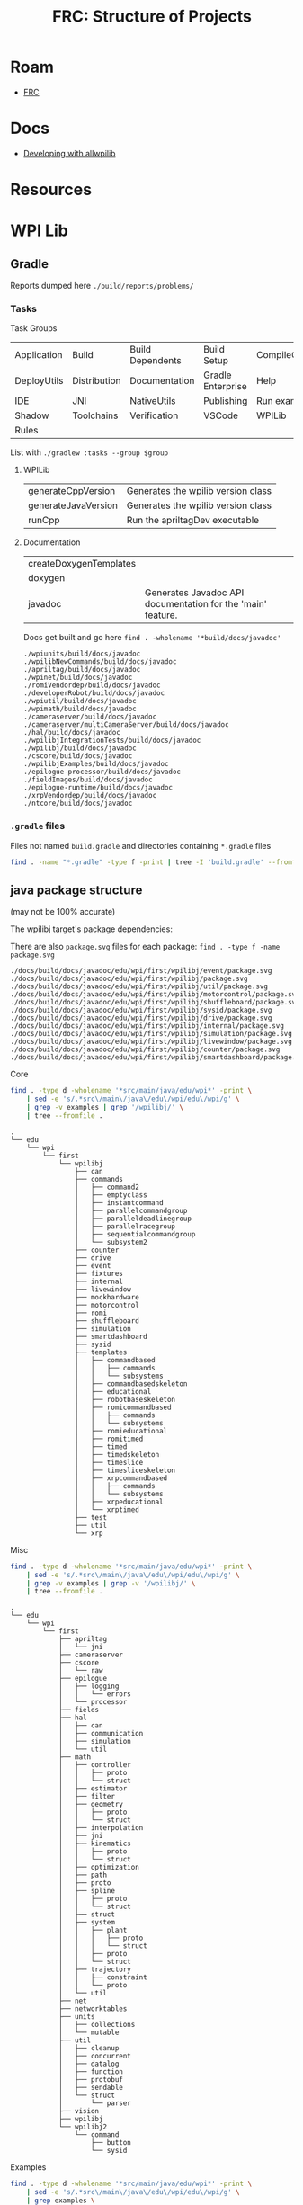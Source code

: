 :PROPERTIES:
:ID:       2c2ac2bc-8f09-4f7f-a691-dd4d0c0056d9
:END:
#+TITLE: FRC: Structure of Projects
#+CATEGORY: slips
#+TAGS:

* Roam
+ [[id:c75cd36b-4d43-42e6-806e-450433a0c3f9][FRC]]

* Docs
+ [[https://docs.wpilib.org/en/stable/docs/contributing/wpilib/index.html][Developing with allwpilib]]

* Resources



* WPI Lib

** Gradle

Reports dumped here =./build/reports/problems/=

*** Tasks

Task Groups

| Application | Build        | Build Dependents | Build Setup       | CompileCommands |
| DeployUtils | Distribution | Documentation    | Gradle Enterprise | Help            |
| IDE         | JNI          | NativeUtils      | Publishing        | Run examples    |
| Shadow      | Toolchains   | Verification     | VSCode            | WPILib          |
| Rules       |              |                  |                   |                 |

List with =./gradlew :tasks --group $group=

**** WPILib

| generateCppVersion     | Generates the wpilib version class                          |
| generateJavaVersion    | Generates the wpilib version class                          |
| runCpp                 | Run the apriltagDev executable                              |

**** Documentation

| createDoxygenTemplates |                                                             |
| doxygen                |                                                             |
| javadoc                | Generates Javadoc API documentation for the 'main' feature. |

Docs get built and go here =find . -wholename '*build/docs/javadoc'=

#+begin_example
./wpiunits/build/docs/javadoc
./wpilibNewCommands/build/docs/javadoc
./apriltag/build/docs/javadoc
./wpinet/build/docs/javadoc
./romiVendordep/build/docs/javadoc
./developerRobot/build/docs/javadoc
./wpiutil/build/docs/javadoc
./wpimath/build/docs/javadoc
./cameraserver/build/docs/javadoc
./cameraserver/multiCameraServer/build/docs/javadoc
./hal/build/docs/javadoc
./wpilibjIntegrationTests/build/docs/javadoc
./wpilibj/build/docs/javadoc
./cscore/build/docs/javadoc
./wpilibjExamples/build/docs/javadoc
./epilogue-processor/build/docs/javadoc
./fieldImages/build/docs/javadoc
./epilogue-runtime/build/docs/javadoc
./xrpVendordep/build/docs/javadoc
./ntcore/build/docs/javadoc
#+end_example



*** =.gradle= files

Files not named =build.gradle= and directories containing =*.gradle= files

#+begin_src sh :dir /data/ecto/frc/wpilibsuite/allwpilib :results output verbatim
find . -name "*.gradle" -type f -print | tree -I 'build.gradle' --fromfile .
#+end_src

#+RESULTS:
#+begin_example
.
└── .
    ├── apriltag
    ├── buildSrc
    ├── cameraserver
    │   └── multiCameraServer
    ├── crossConnIntegrationTests
    ├── cscore
    ├── datalogtool
    │   └── publish.gradle
    ├── developerRobot
    ├── docs
    ├── epilogue-processor
    ├── epilogue-runtime
    ├── fieldImages
    │   └── publish.gradle
    ├── glass
    │   └── publish.gradle
    ├── hal
    ├── msvcruntime
    ├── ntcore
    ├── ntcoreffi
    ├── outlineviewer
    │   └── publish.gradle
    ├── processstarter
    │   └── publish.gradle
    ├── roborioteamnumbersetter
    │   └── publish.gradle
    ├── romiVendordep
    ├── settings.gradle
    ├── shared
    │   ├── ceres.gradle
    │   ├── config.gradle
    │   ├── cppDesktopTestTask.gradle
    │   ├── cppJavaDesktopTestTask.gradle
    │   ├── examplecheck.gradle
    │   ├── googletest.gradle
    │   ├── java
    │   │   ├── javacommon.gradle
    │   │   └── javastyle.gradle
    │   ├── javacpp
    │   │   ├── publish.gradle
    │   │   └── setupBuild.gradle
    │   ├── javaDesktopTestTask.gradle
    │   ├── jni
    │   │   ├── publish.gradle
    │   │   └── setupBuild.gradle
    │   ├── libssh.gradle
    │   ├── opencv.gradle
    │   ├── plugins
    │   │   ├── publish.gradle
    │   │   └── setupBuild.gradle
    │   └── resources.gradle
    ├── simulation
    │   ├── halsim_ds_socket
    │   ├── halsim_gui
    │   ├── halsim_ws_client
    │   ├── halsim_ws_core
    │   ├── halsim_ws_server
    │   └── halsim_xrp
    ├── sysid
    │   └── publish.gradle
    ├── thirdparty
    │   ├── googletest
    │   │   └── publish.gradle
    │   └── imgui_suite
    │       └── publish.gradle
    ├── wpical
    │   └── publish.gradle
    ├── wpigui
    │   └── publish.gradle
    ├── wpilibc
    │   └── publish.gradle
    ├── wpilibcExamples
    │   └── publish.gradle
    ├── wpilibcIntegrationTests
    ├── wpilibj
    ├── wpilibjExamples
    │   └── publish.gradle
    ├── wpilibjIntegrationTests
    ├── wpilibNewCommands
    ├── wpimath
    ├── wpinet
    ├── wpiunits
    ├── wpiutil
    └── xrpVendordep

53 directories, 33 files
#+end_example
** java package structure

(may not be 100% accurate)

The wpilibj target's package dependencies:

[[file:img/frc/wpilibj-package-dependencies.svg]]

There are also =package.svg= files for each package: =find . -type f -name
package.svg=

#+begin_example
./docs/build/docs/javadoc/edu/wpi/first/wpilibj/event/package.svg
./docs/build/docs/javadoc/edu/wpi/first/wpilibj/package.svg
./docs/build/docs/javadoc/edu/wpi/first/wpilibj/util/package.svg
./docs/build/docs/javadoc/edu/wpi/first/wpilibj/motorcontrol/package.svg
./docs/build/docs/javadoc/edu/wpi/first/wpilibj/shuffleboard/package.svg
./docs/build/docs/javadoc/edu/wpi/first/wpilibj/sysid/package.svg
./docs/build/docs/javadoc/edu/wpi/first/wpilibj/drive/package.svg
./docs/build/docs/javadoc/edu/wpi/first/wpilibj/internal/package.svg
./docs/build/docs/javadoc/edu/wpi/first/wpilibj/simulation/package.svg
./docs/build/docs/javadoc/edu/wpi/first/wpilibj/livewindow/package.svg
./docs/build/docs/javadoc/edu/wpi/first/wpilibj/counter/package.svg
./docs/build/docs/javadoc/edu/wpi/first/wpilibj/smartdashboard/package.svg
#+end_example

**** Core

#+begin_src sh
find . -type d -wholename '*src/main/java/edu/wpi*' -print \
    | sed -e 's/.*src\/main\/java\/edu\/wpi/edu\/wpi/g' \
    | grep -v examples | grep '/wpilibj/' \
    | tree --fromfile .
#+end_src

#+begin_example
.
└── edu
    └── wpi
        └── first
            └── wpilibj
                ├── can
                ├── commands
                │   ├── command2
                │   ├── emptyclass
                │   ├── instantcommand
                │   ├── parallelcommandgroup
                │   ├── paralleldeadlinegroup
                │   ├── parallelracegroup
                │   ├── sequentialcommandgroup
                │   └── subsystem2
                ├── counter
                ├── drive
                ├── event
                ├── fixtures
                ├── internal
                ├── livewindow
                ├── mockhardware
                ├── motorcontrol
                ├── romi
                ├── shuffleboard
                ├── simulation
                ├── smartdashboard
                ├── sysid
                ├── templates
                │   ├── commandbased
                │   │   ├── commands
                │   │   └── subsystems
                │   ├── commandbasedskeleton
                │   ├── educational
                │   ├── robotbaseskeleton
                │   ├── romicommandbased
                │   │   ├── commands
                │   │   └── subsystems
                │   ├── romieducational
                │   ├── romitimed
                │   ├── timed
                │   ├── timedskeleton
                │   ├── timeslice
                │   ├── timesliceskeleton
                │   ├── xrpcommandbased
                │   │   ├── commands
                │   │   └── subsystems
                │   ├── xrpeducational
                │   └── xrptimed
                ├── test
                ├── util
                └── xrp
#+end_example
**** Misc

#+begin_src sh
 find . -type d -wholename '*src/main/java/edu/wpi*' -print \
     | sed -e 's/.*src\/main\/java\/edu\/wpi/edu\/wpi/g' \
     | grep -v examples | grep -v '/wpilibj/' \
     | tree --fromfile .
#+end_src

#+RESULTS
#+begin_example
.
└── edu
    └── wpi
        └── first
            ├── apriltag
            │   └── jni
            ├── cameraserver
            ├── cscore
            │   └── raw
            ├── epilogue
            │   ├── logging
            │   │   └── errors
            │   └── processor
            ├── fields
            ├── hal
            │   ├── can
            │   ├── communication
            │   ├── simulation
            │   └── util
            ├── math
            │   ├── controller
            │   │   ├── proto
            │   │   └── struct
            │   ├── estimator
            │   ├── filter
            │   ├── geometry
            │   │   ├── proto
            │   │   └── struct
            │   ├── interpolation
            │   ├── jni
            │   ├── kinematics
            │   │   ├── proto
            │   │   └── struct
            │   ├── optimization
            │   ├── path
            │   ├── proto
            │   ├── spline
            │   │   ├── proto
            │   │   └── struct
            │   ├── struct
            │   ├── system
            │   │   ├── plant
            │   │   │   ├── proto
            │   │   │   └── struct
            │   │   ├── proto
            │   │   └── struct
            │   ├── trajectory
            │   │   ├── constraint
            │   │   └── proto
            │   └── util
            ├── net
            ├── networktables
            ├── units
            │   ├── collections
            │   └── mutable
            ├── util
            │   ├── cleanup
            │   ├── concurrent
            │   ├── datalog
            │   ├── function
            │   ├── protobuf
            │   ├── sendable
            │   └── struct
            │       └── parser
            ├── vision
            ├── wpilibj
            └── wpilibj2
                └── command
                    ├── button
                    └── sysid
#+end_example

**** Examples

#+begin_src sh
find . -type d -wholename '*src/main/java/edu/wpi*' -print \
    | sed -e 's/.*src\/main\/java\/edu\/wpi/edu\/wpi/g' \
    | grep examples \
    | tree --fromfile .
#+end_src

#+begin_example
└── edu
    └── wpi
        └── first
            └── wpilibj
                └── examples
                    ├── addressableled
                    ├── apriltagsvision
                    ├── arcadedrive
                    ├── arcadedrivexboxcontroller
                    ├── armsimulation
                    │   └── subsystems
                    ├── canpdp
                    ├── differentialdrivebot
                    ├── differentialdriveposeestimator
                    ├── digitalcommunication
                    ├── dma
                    ├── drivedistanceoffboard
                    │   └── subsystems
                    ├── dutycycleencoder
                    ├── dutycycleinput
                    ├── elevatorexponentialprofile
                    ├── elevatorexponentialsimulation
                    │   └── subsystems
                    ├── elevatorprofiledpid
                    ├── elevatorsimulation
                    │   └── subsystems
                    ├── elevatortrapezoidprofile
                    ├── encoder
                    ├── eventloop
                    ├── flywheelbangbangcontroller
                    ├── gettingstarted
                    ├── gyro
                    ├── gyromecanum
                    ├── hatchbotinlined
                    │   ├── commands
                    │   └── subsystems
                    ├── hatchbottraditional
                    │   ├── commands
                    │   └── subsystems
                    ├── hidrumble
                    ├── httpcamera
                    ├── i2ccommunication
                    ├── intermediatevision
                    ├── mecanumbot
                    ├── mecanumcontrollercommand
                    │   └── subsystems
                    ├── mecanumdrive
                    ├── mecanumdriveposeestimator
                    ├── mechanism2d
                    ├── motorcontrol
                    ├── potentiometerpid
                    ├── quickvision
                    ├── rapidreactcommandbot
                    │   └── subsystems
                    ├── relay
                    ├── romireference
                    │   ├── commands
                    │   └── subsystems
                    ├── selectcommand
                    ├── shuffleboard
                    ├── simpledifferentialdrivesimulation
                    ├── solenoid
                    ├── statespacearm
                    ├── statespaceelevator
                    ├── statespaceflywheel
                    ├── statespaceflywheelsysid
                    ├── swervebot
                    ├── swervecontrollercommand
                    │   └── subsystems
                    ├── swervedriveposeestimator
                    ├── sysidroutine
                    │   └── subsystems
                    ├── tankdrive
                    ├── tankdrivexboxcontroller
                    ├── ultrasonic
                    ├── ultrasonicpid
                    ├── unittest
                    │   └── subsystems
                    └── xrpreference
                        ├── commands
                        └── subsystems
#+end_example
** Java Package Structure (UML)

**** Get package names

Modified to +ensure the =class= lines have open & closed braces+ remove the class lines

#+name: wpilibPuml
#+begin_src emacs-lisp
"img/frc/package-dependencies.puml"
#+end_src

#+name: wpilibPkgs
#+begin_src sh :results output table :var puml=wpilibPuml
cat $puml | grep edu.wpi.first | grep -v class \
    | sed -E "s/ +--> +/\n/g" | tr -d ' ' \
    | grep edu.wpi.first | sort | uniq
#+end_src

#+RESULTS: wpilibPkgs
| edu.wpi.first.apriltag                   |
| edu.wpi.first.apriltag.jni               |
| edu.wpi.first.cameraserver               |
| edu.wpi.first.cscore                     |
| edu.wpi.first.cscore.raw                 |
| edu.wpi.first.epilogue                   |
| edu.wpi.first.epilogue.logging           |
| edu.wpi.first.epilogue.logging.errors    |
| edu.wpi.first.hal                        |
| edu.wpi.first.hal.can                    |
| edu.wpi.first.hal.simulation             |
| edu.wpi.first.hal.util                   |
| edu.wpi.first.math                       |
| edu.wpi.first.math.controller            |
| edu.wpi.first.math.controller.proto      |
| edu.wpi.first.math.controller.struct     |
| edu.wpi.first.math.estimator             |
| edu.wpi.first.math.filter                |
| edu.wpi.first.math.geometry              |
| edu.wpi.first.math.geometry.proto        |
| edu.wpi.first.math.geometry.struct       |
| edu.wpi.first.math.interpolation         |
| edu.wpi.first.math.kinematics            |
| edu.wpi.first.math.kinematics.proto      |
| edu.wpi.first.math.kinematics.struct     |
| edu.wpi.first.math.numbers               |
| edu.wpi.first.math.path                  |
| edu.wpi.first.math.proto                 |
| edu.wpi.first.math.spline                |
| edu.wpi.first.math.spline.proto          |
| edu.wpi.first.math.spline.struct         |
| edu.wpi.first.math.struct                |
| edu.wpi.first.math.system                |
| edu.wpi.first.math.system.plant          |
| edu.wpi.first.math.system.plant.proto    |
| edu.wpi.first.math.system.plant.struct   |
| edu.wpi.first.math.system.proto          |
| edu.wpi.first.math.system.struct         |
| edu.wpi.first.math.trajectory            |
| edu.wpi.first.math.trajectory.constraint |
| edu.wpi.first.math.trajectory.proto      |
| edu.wpi.first.networktables              |
| edu.wpi.first.units                      |
| edu.wpi.first.units.collections          |
| edu.wpi.first.units.measure              |
| edu.wpi.first.units.mutable              |
| edu.wpi.first.util                       |
| edu.wpi.first.util.concurrent            |
| edu.wpi.first.util.datalog               |
| edu.wpi.first.util.function              |
| edu.wpi.first.util.protobuf              |
| edu.wpi.first.util.sendable              |
| edu.wpi.first.util.struct                |
| edu.wpi.first.vision                     |
| edu.wpi.first.wpilibj                    |
| edu.wpi.first.wpilibj2.command           |
| edu.wpi.first.wpilibj2.command.button    |
| edu.wpi.first.wpilibj2.command.sysid     |
| edu.wpi.first.wpilibj.counter            |
| edu.wpi.first.wpilibj.drive              |
| edu.wpi.first.wpilibj.event              |
| edu.wpi.first.wpilibj.livewindow         |
| edu.wpi.first.wpilibj.motorcontrol       |
| edu.wpi.first.wpilibj.romi               |
| edu.wpi.first.wpilibj.shuffleboard       |
| edu.wpi.first.wpilibj.simulation         |
| edu.wpi.first.wpilibj.smartdashboard     |
| edu.wpi.first.wpilibj.sysid              |
| edu.wpi.first.wpilibj.util               |
| edu.wpi.first.wpilibj.xrp                |

#+name: wpilibPkgsTop
#+begin_src sh :results output table :var puml=wpilibPuml pkgs=wpilibPkgs
echo ${pkgs[@]} | tr ' ' '\n' |
    sed -E 's/(\w+\.\w+\.\w+\.\w+)\..+/\1/g' | sort | uniq
#+end_src

#+RESULTS: wpilibPkgsTop
| edu.wpi.first.apriltag      |
| edu.wpi.first.cameraserver  |
| edu.wpi.first.cscore        |
| edu.wpi.first.epilogue      |
| edu.wpi.first.hal           |
| edu.wpi.first.math          |
| edu.wpi.first.networktables |
| edu.wpi.first.units         |
| edu.wpi.first.util          |
| edu.wpi.first.vision        |
| edu.wpi.first.wpilibj       |
| edu.wpi.first.wpilibj2      |

**** Filter the graph

... really requires awk.

it needs at least one class or it renders as a Seq diagram instead of Class.

#+begin_src sh :results output verbatim :var puml=wpilibPuml pkgs=wpilibPkgsTop
for pkg in ${pkgs[@]}; do
  f=img/frc/pkguml/$pkg.puml
  cat > $f <<EOF
@startuml
    !pragma layout smetana
    skinparam backgroundcolor transparent
    set namespaceSeparator none
    hide circle
    hide empty fields
    hide empty methods
EOF
  grep -e $pkg $puml >> $f
  echo @enduml >> $f
  plantuml -tsvg $f
done
#+end_src

#+RESULTS:

** HTML/CSS :noexport:

Deleted some stuff

#+begin_src css
pre {
    padding: 0;
    margin: 0.2em;
    font-size: 8px;
}

h3,h4 {
  margin: 0.2em;
  padding: 0;
}

@media print {
  .outline-4 {
    break-inside: avoid;
  }
}
#+end_src

* Docker

Use =wpilib/ubuntu-base:{22,24}.04= for most tasks, except those requiring
cross-compilation.

** Gradle in Docker

#+begin_example yaml
---
version: "3.8"
services:
  wpilib:
    image: wpilib/ubuntu-base:24.04
    user: "1000:1000"
    tty: true
    working_dir: /home/ubuntu/src/wpilibsuite/allwpilib
    volumes:
      - type: bind
        source: /data/ecto/frc/wpilibsuite
        target: /home/ubuntu/src/wpilibsuite
#+end_example

Run =docker compose up= then get a shell, run =bash= for indoor plumbing. Move into
=~/src/wpilibsuite/allwpilib= and run =./gradlew=. It will install gradle from a
remote source.

Now run =./gradlew tasks=. it does a bunch of things (in parallel), including:

- constructing build & config caches
- discovering projects, where =allwpilib= is the root project



** Build WPI Docs

Run =./gradlew javadoc= or  =./gradlew javadoc --rerun= to regen

*** Add [[https://github.com/talsma-ict/umldoclet/blob/main/usage.md][talsma-ict/umldoclet]]

+ [[https://docs.gradle.org/current/dsl/org.gradle.api.tasks.javadoc.Javadoc.html][Gradle Docs on javadoc]]

Tried this, but I'm not even sure that the dependency gets downloaded. simply
adding the configuration into =generateJavaDocs(type: Javadoc)= doesn't work.

Using the [[https://github.com/talsma-ict/umldoclet/blob/main/usage.md#commandline][CLI method]] with raw =javadoc= commands would be simpler, at first.
However, it requires extracting =classpath= and a few other pieces of from
gradle's run context.

**** Solution: Invoke =docs:generateJavaDocsML= from the =docs:= task namespace

Add the following patch. Then run with =./gradlew docs:generateJavaDocsUML
--rerun=. You'll want to enable/disable the =sources= as needed (i'm surprised it
even works)

+ This will generate a second =javadocs= build target that contains the svg's.
+ Run =find . -name '*.svg'= to find them. There are almost no other SVGs in the
  project.
+ You can save the PUML files (when running the [[https://github.com/talsma-ict/umldoclet/pull/269][javadoc plugin in verbose]])
  - =options.addBooleanOption "createPumlFiles", true=

#+begin_src diff
diff --git a/docs/build.gradle b/docs/build.gradle
index 43d150f0e3..9b18dd7e01 100644
--- a/docs/build.gradle
+++ b/docs/build.gradle
@@ -177,13 +177,20 @@ tasks.register("zipCppDocs", Zip) {
     into '/'
 }

+apply plugin: 'java'
+
 // Java
 configurations {
+    umlDoclet
     javaSource {
         transitive false
     }
 }

+dependencies {
+    umlDoclet "nl.talsmasoftware:umldoclet:2.2.1"
+}
+
 task generateJavaDocs(type: Javadoc) {
     classpath += project(":wpilibj").sourceSets.main.compileClasspath
     options.links("https://docs.oracle.com/en/java/javase/17/docs/api/")
@@ -247,6 +254,31 @@ task generateJavaDocs(type: Javadoc) {
     }
 }

+// shows up as docs:generateJavaDocsUML
+task generateJavaDocsUML(type: Javadoc) {
+    classpath += project(":wpilibj").sourceSets.main.compileClasspath
+
+    options.docletpath = configurations.umlDoclet.files.asType(List)
+    options.doclet = "nl.talsmasoftware.umldoclet.UMLDoclet"
+    // options.addStringOption "failOnCyclicPackageDependencies", "true"
+
+    dependsOn project(':wpilibj').generateJavaVersion
+    // source project(':apriltag').sourceSets.main.java
+    // source project(':cameraserver').sourceSets.main.java
+    // source project(':cscore').sourceSets.main.java
+    // source project(':epilogue-runtime').sourceSets.main.java
+    // source project(':hal').sourceSets.main.java
+    // source project(':ntcore').sourceSets.main.java
+    // source project(':wpilibNewCommands').sourceSets.main.java
+    source project(':wpilibj').sourceSets.main.java
+    // source project(':wpimath').sourceSets.main.java
+    // source project(':wpinet').sourceSets.main.java
+    // source project(':wpiunits').sourceSets.main.java
+    // source project(':wpiutil').sourceSets.main.java
+    // source project(':romiVendordep').sourceSets.main.java
+    // source project(':xrpVendordep').sourceSets.main.java
+}
+
 tasks.register("zipJavaDocs", Zip) {
     archiveBaseName = zipBaseNameJava
     destinationDirectory = outputsFolder

#+end_src

** Containers

In 2025, containers are built from Ubuntu 22.04

See [[https://github.com/wpilibsuite/docker-images/blob/main/Makefile#L58-84][Makefile in wpilibsuite/docker-images]]
** GH Actions

#+begin_src sh :results output code :wrap src grep :dir /data/ecto/frc/wpilibsuite
# most of their repos have .github directories
find . -type d -wholename "*.github/workflows" -print #| tree -a --fromfile .
# grep -e matrix $(find . -wholename '*.github*' -name "*.yml")
#+end_src

These images are used to build

#+begin_src sh :results output code :wrap src grep :dir /data/ecto/frc/wpilibsuite
find . -type d -name ".github" -exec grep -nrE '(image|container): ' \{\} + \
    | grep -v "\"\"" | grep -v "{{" | sed -E 's/.*: //g' | tr -d '"' | tr -d ',' \
    | sort | uniq

# sed -E 's/.*[0-9]+: +//g' | sed -e 's/: '
# find . -type d -name ".github" -exec grep -nrE 'docker.io' \{\} +
# find . -type d -name ".github" -exec grep -nrE '(image|container): ' \{\} +
#+end_src

#+RESULTS:
#+begin_src grep
docker.io/wpilib/opensdk-ubuntu:20.04
ubuntu:20.04
ubuntu:22.04
wpilib/aarch64-cross-ubuntu:bookworm-22.04
wpilib/aarch64-cross-ubuntu:bullseye-22.04
wpilib/raspbian-cross-ubuntu:bookworm-22.04
wpilib/raspbian-cross-ubuntu:bullseye-22.04
wpilib/roborio-cross-ubuntu:2024-22.04
wpilib/roborio-cross-ubuntu:2025-22.04
wpilib/roborio-cross-ubuntu:2025-24.04
wpilib/systemcore-cross-ubuntu:2025-22.04
wpilib/systemcore-cross-ubuntu:2025-24.04
wpilib/ubuntu-base:22.04
wpilib/ubuntu-base:24.04
#+end_src

** Dockerfiles

Dockerfiles

#+begin_src sh :results output code :wrap src grep :dir /data/ecto/frc/wpilibsuite
find . -name '*Dockerfile*' | tree --fromfile .
#+end_src

#+RESULTS:
#+begin_src grep
.
└── .
    ├── Axon
    │   ├── containers
    │   │   └── mobilenet
    │   │       ├── base
    │   │       │   └── Dockerfile
    │   │       ├── dataset
    │   │       │   └── Dockerfile
    │   │       ├── metrics
    │   │       │   └── Dockerfile
    │   │       ├── test
    │   │       │   └── Dockerfile
    │   │       ├── tflite
    │   │       │   └── Dockerfile
    │   │       └── training
    │   │           └── Dockerfile
    │   └── Dockerfile
    ├── DetectCoral
    │   └── mobilenet
    │       ├── base
    │       │   └── Dockerfile
    │       ├── dataset
    │       │   └── Dockerfile
    │       ├── metrics
    │       │   └── Dockerfile
    │       ├── test
    │       │   └── Dockerfile
    │       ├── tflite
    │       │   └── Dockerfile
    │       └── training
    │           └── Dockerfile
    ├── docker-images
    │   ├── aarch64-cross-ubuntu
    │   │   └── Dockerfile.bookworm
    │   ├── cross-ubuntu-py
    │   │   ├── Dockerfile.py311
    │   │   ├── Dockerfile.py312
    │   │   └── Dockerfile.py313
    │   ├── debian-base
    │   │   └── Dockerfile.bookworm
    │   ├── gazebo-ubuntu
    │   │   └── Dockerfile
    │   ├── opensdk
    │   │   └── ubuntu
    │   │       └── Dockerfile
    │   ├── raspbian-cross-ubuntu
    │   │   └── Dockerfile.bookworm
    │   ├── roborio-cross-ubuntu
    │   │   └── Dockerfile.2025
    │   ├── systemcore-cross-ubuntu
    │   │   └── Dockerfile.2025
    │   ├── ubuntu-base
    │   │   ├── Dockerfile.22.04
    │   │   └── Dockerfile.24.04
    │   └── ubuntu-minimal-base
    │       ├── Dockerfile.22.04
    │       └── Dockerfile.24.04
    ├── opencv
    │   └── modules
    │       ├── highgui
    │       │   └── misc
    │       │       └── plugins
    │       │           └── plugin_gtk
    │       │               ├── Dockerfile-ubuntu-gtk2
    │       │               └── Dockerfile-ubuntu-gtk3
    │       └── videoio
    │           └── misc
    │               ├── plugin_ffmpeg
    │               │   ├── Dockerfile-ffmpeg
    │               │   └── Dockerfile-ubuntu
    │               └── plugin_gstreamer
    │                   └── Dockerfile
    └── WPILibPi
        ├── azure-docker
        │   └── Dockerfile
        └── Dockerfile

43 directories, 34 files
#+end_src


* Platform Issues
** VM

** Docker

*** Steam Container

The nonguix "Steam Container" provides a good map for customizations to =/dev= for
devices, etc that are required to fully encapsulate a runtime that spawns
subordinate processes

- Steam pressure vessel functions and steam launches wrapped processes, partly
  because it needs to do so within a WINE "pseudo-container" while also spawning
  processes for games with Linux builds)

** Guix

To some extent, it should be possible to build an FHS Guix container that
addresses these, but that's just a risky prospect.

+ gradlew not available: difficulties packaging kotlin =>1.0.0=, only available in
  the =guix-android= channel.
+ vscode proprietary extensions required for functionality
+ JNI used deeply thoughout applications and must be linked/referenced
  throughout with pinned versions
  - i.e. if build scripts, in wpilib or in external deps don't expose config
    options or otherwise produce artifacts with incorrect =rpath=, etc, then
    artifacts will partially function, leading to very difficult debugging.
  - binaries produced will not be portable
  - there's a hard requirement on Ubuntu already (for wpilib), which leads me to
    suspect that some paths/configs are not exposed in config or are tedious to
    setup/support
